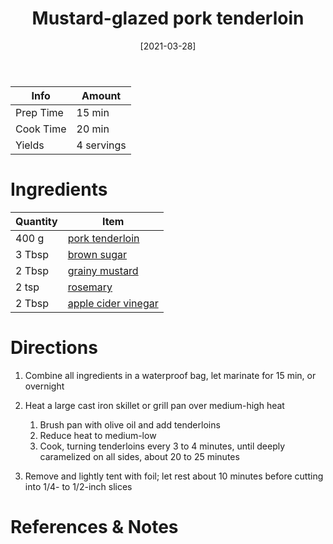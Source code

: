 #+TITLE: Mustard-glazed pork tenderloin

| Info      | Amount     |
|-----------+------------|
| Prep Time | 15 min     |
| Cook Time | 20 min     |
| Yields    | 4 servings |
#+DATE: [2021-03-28]
#+LAST_MODIFIED:
#+FILETAGS: :recipe:dinner :pork:

* Ingredients

| Quantity | Item                                                            |
|----------+-----------------------------------------------------------------|
| 400 g    | [[../_ingredients/pork-tenderloin.md][pork tenderloin]]         |
| 3 Tbsp   | [[../_ingredients/brown-sugar.md][brown sugar]]                 |
| 2 Tbsp   | [[../_ingredients/mustard.md][grainy mustard]]                  |
| 2 tsp    | [[../_ingredients/rosemary.md][rosemary]]                       |
| 2 Tbsp   | [[../_ingredients/apple-cider-vinegar.md][apple cider vinegar]] |

* Directions

1. Combine all ingredients in a waterproof bag, let marinate for 15 min, or overnight
2. Heat a large cast iron skillet or grill pan over medium-high heat

   1. Brush pan with olive oil and add tenderloins
   2. Reduce heat to medium-low
   3. Cook, turning tenderloins every 3 to 4 minutes, until deeply caramelized on all sides, about 20 to 25 minutes

3. Remove and lightly tent with foil; let rest about 10 minutes before cutting into 1/4- to 1/2-inch slices

* References & Notes
